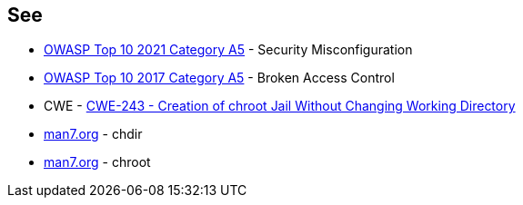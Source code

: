 == See

* https://owasp.org/Top10/A05_2021-Security_Misconfiguration/[OWASP Top 10 2021 Category A5] - Security Misconfiguration
* https://owasp.org/www-project-top-ten/OWASP_Top_Ten_2017/Top_10-2017_A5-Broken_Access_Control[OWASP Top 10 2017 Category A5] - Broken Access Control
* CWE - https://cwe.mitre.org/data/definitions/243[CWE-243 - Creation of chroot Jail Without Changing Working Directory]
* https://man7.org/linux/man-pages/man2/chdir.2.html[man7.org] - chdir
* https://man7.org/linux/man-pages/man2/chroot.2.html[man7.org] - chroot